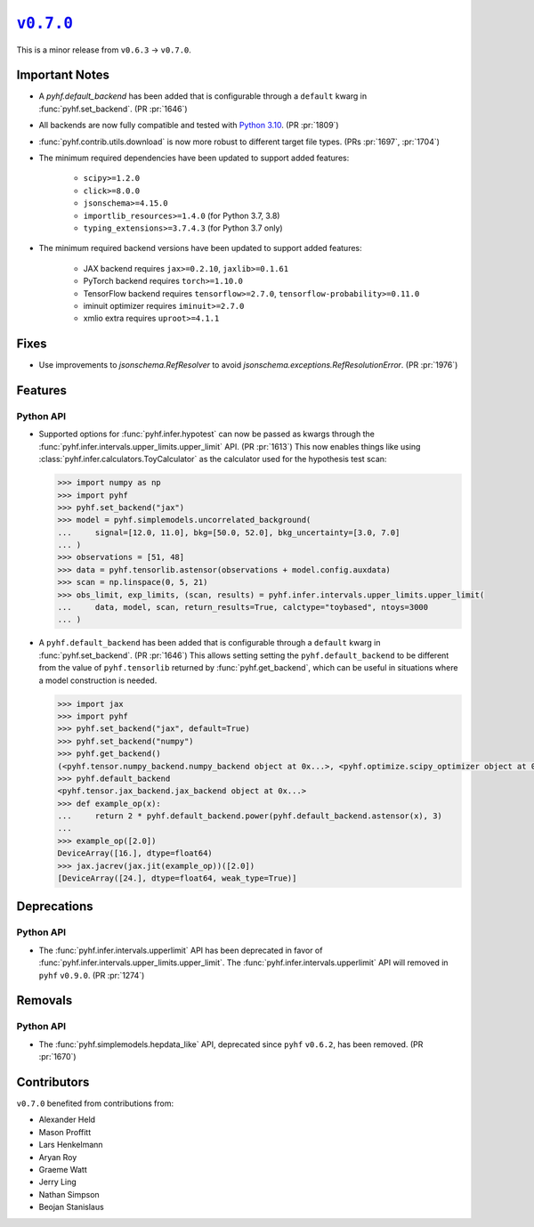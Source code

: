 |release v0.7.0|_
=================

This is a minor release from ``v0.6.3`` → ``v0.7.0``.

Important Notes
---------------

* A `pyhf.default_backend` has been added that is configurable through a
  ``default`` kwarg in :func:`pyhf.set_backend`.
  (PR :pr:`1646`)
* All backends are now fully compatible and tested with
  `Python 3.10 <https://peps.python.org/pep-0310/>`_.
  (PR :pr:`1809`)
* :func:`pyhf.contrib.utils.download` is now more robust to different target file types.
  (PRs :pr:`1697`, :pr:`1704`)
* The minimum required dependencies have been updated to support added features:

   - ``scipy>=1.2.0``
   - ``click>=8.0.0``
   - ``jsonschema>=4.15.0``
   - ``importlib_resources>=1.4.0`` (for Python 3.7, 3.8)
   - ``typing_extensions>=3.7.4.3`` (for Python 3.7 only)

* The minimum required backend versions have been updated to support added features:

   - JAX backend requires ``jax>=0.2.10``, ``jaxlib>=0.1.61``
   - PyTorch backend requires ``torch>=1.10.0``
   - TensorFlow backend requires ``tensorflow>=2.7.0``, ``tensorflow-probability>=0.11.0``
   - iminuit optimizer requires ``iminuit>=2.7.0``
   - xmlio extra requires ``uproot>=4.1.1``

Fixes
-----

* Use improvements to `jsonschema.RefResolver` to avoid `jsonschema.exceptions.RefResolutionError`.
  (PR :pr:`1976`)

Features
--------

Python API
~~~~~~~~~~

* Supported options for :func:`pyhf.infer.hypotest` can now be passed as kwargs
  through the :func:`pyhf.infer.intervals.upper_limits.upper_limit` API.
  (PR :pr:`1613`)
  This now enables things like using :class:`pyhf.infer.calculators.ToyCalculator`
  as the calculator used for the hypothesis test scan:

  .. code:: pycon

      >>> import numpy as np
      >>> import pyhf
      >>> pyhf.set_backend("jax")
      >>> model = pyhf.simplemodels.uncorrelated_background(
      ...     signal=[12.0, 11.0], bkg=[50.0, 52.0], bkg_uncertainty=[3.0, 7.0]
      ... )
      >>> observations = [51, 48]
      >>> data = pyhf.tensorlib.astensor(observations + model.config.auxdata)
      >>> scan = np.linspace(0, 5, 21)
      >>> obs_limit, exp_limits, (scan, results) = pyhf.infer.intervals.upper_limits.upper_limit(
      ...     data, model, scan, return_results=True, calctype="toybased", ntoys=3000
      ... )

* A ``pyhf.default_backend`` has been added that is configurable through a
  ``default`` kwarg in :func:`pyhf.set_backend`.
  (PR :pr:`1646`)
  This allows setting setting the ``pyhf.default_backend`` to be different from the value of
  ``pyhf.tensorlib`` returned by :func:`pyhf.get_backend`, which can be useful in situations where
  a model construction is needed.

  .. code:: pycon

      >>> import jax
      >>> import pyhf
      >>> pyhf.set_backend("jax", default=True)
      >>> pyhf.set_backend("numpy")
      >>> pyhf.get_backend()
      (<pyhf.tensor.numpy_backend.numpy_backend object at 0x...>, <pyhf.optimize.scipy_optimizer object at 0x...>)
      >>> pyhf.default_backend
      <pyhf.tensor.jax_backend.jax_backend object at 0x...>
      >>> def example_op(x):
      ...     return 2 * pyhf.default_backend.power(pyhf.default_backend.astensor(x), 3)
      ...
      >>> example_op([2.0])
      DeviceArray([16.], dtype=float64)
      >>> jax.jacrev(jax.jit(example_op))([2.0])
      [DeviceArray([24.], dtype=float64, weak_type=True)]

Deprecations
------------

Python API
~~~~~~~~~~

* The :func:`pyhf.infer.intervals.upperlimit` API has been deprecated in favor of
  :func:`pyhf.infer.intervals.upper_limits.upper_limit`.
  The :func:`pyhf.infer.intervals.upperlimit` API will removed in ``pyhf`` ``v0.9.0``.
  (PR :pr:`1274`)

Removals
--------

Python API
~~~~~~~~~~

* The :func:`pyhf.simplemodels.hepdata_like` API, deprecated since ``pyhf``
  ``v0.6.2``, has been removed.
  (PR :pr:`1670`)

Contributors
------------

``v0.7.0`` benefited from contributions from:

* Alexander Held
* Mason Proffitt
* Lars Henkelmann
* Aryan Roy
* Graeme Watt
* Jerry Ling
* Nathan Simpson
* Beojan Stanislaus

.. |release v0.7.0| replace:: ``v0.7.0``
.. _`release v0.7.0`: https://github.com/scikit-hep/pyhf/releases/tag/v0.7.0
